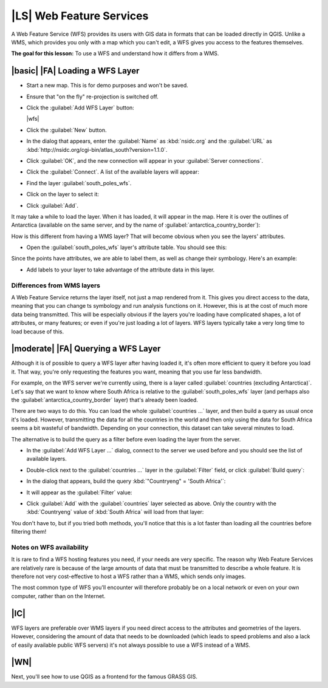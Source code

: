 |LS| Web Feature Services
===============================================================================

A Web Feature Service (WFS) provides its users with GIS data in formats that
can be loaded directly in QGIS. Unlike a WMS, which provides you only with a
map which you can't edit, a WFS gives you access to the features themselves.

**The goal for this lesson:** To use a WFS and understand how it differs from a
WMS.

|basic| |FA| Loading a WFS Layer
-------------------------------------------------------------------------------

* Start a new map. This is for demo purposes and won't be saved.
* Ensure that "on the fly" re-projection is switched off.
* Click the :guilabel:`Add WFS Layer` button:

  |wfs|

* Click the :guilabel:`New` button.
* In the dialog that appears, enter the :guilabel:`Name` as :kbd:`nsidc.org`
  and the :guilabel:`URL` as
  :kbd:`http://nsidc.org/cgi-bin/atlas_south?version=1.1.0`.

  .. image:: /static/training_manual/online_resources/new_wfs_connection.png
     :align: center

* Click :guilabel:`OK`, and the new connection will appear in your
  :guilabel:`Server connections`.
* Click the :guilabel:`Connect`. A list of the available layers will appear:

  .. image:: /static/training_manual/online_resources/wfs_connection_layers.png
     :align: center

* Find the layer :guilabel:`south_poles_wfs`.
* Click on the layer to select it:

  .. image:: /static/training_manual/online_resources/south_poles_wfs.png
     :align: center

* Click :guilabel:`Add`.

It may take a while to load the layer. When it has loaded, it will appear in
the map. Here it is over the outlines of Antarctica (available on the same
server, and by the name of :guilabel:`antarctica_country_border`):

.. image:: /static/training_manual/online_resources/antarctica_border.png
   :align: center

How is this different from having a WMS layer? That will become obvious when
you see the layers' attributes.

* Open the :guilabel:`south_poles_wfs` layer's attribute table. You should see
  this:

.. image:: /static/training_manual/online_resources/poles_attribute_table.png
   :align: center

Since the points have attributes, we are able to label them,
as well as change their symbology. Here's an example:

.. image:: /static/training_manual/online_resources/labelling_example.png
   :align: center

* Add labels to your layer to take advantage of the attribute data in this
  layer.

Differences from WMS layers
...............................................................................

A Web Feature Service returns the layer itself, not just a map rendered from
it. This gives you direct access to the data, meaning that you can change ts
symbology and run analysis functions on it. However, this is at the cost of
much more data being transmitted. This will be especially obvious if the layers
you're loading have complicated shapes, a lot of attributes, or many features;
or even if you're just loading a lot of layers. WFS layers typically take a
very long time to load because of this.

|moderate| |FA| Querying a WFS Layer
-------------------------------------------------------------------------------

Although it is of possible to query a WFS layer after having loaded
it, it's often more efficient to query it before you load it. That way, you're
only requesting the features you want, meaning that you use far less bandwidth.

For example, on the WFS server we're currently using, there is a layer called
:guilabel:`countries (excluding Antarctica)`. Let's say that we want to know
where South Africa is relative to the :guilabel:`south_poles_wfs` layer (and
perhaps also the :guilabel:`antarctica_country_border` layer) that's already
been loaded.

There are two ways to do this. You can load the whole :guilabel:`countries ...`
layer, and then build a query as usual once it's loaded. However, transmitting
the data for all the countries in the world and then only using the data for
South Africa seems a bit wasteful of bandwidth. Depending on your connection,
this dataset can take several minutes to load.

The alternative is to build the query as a filter before even loading the layer
from the server.

* In the :guilabel:`Add WFS Layer ...` dialog, connect to the server we used
  before and you should see the list of available layers.
* Double-click next to the :guilabel:`countries ...` layer in the
  :guilabel:`Filter` field, or click :guilabel:`Build query`:

  .. image:: /static/training_manual/online_resources/select_country_filter.png
     :align: center

* In the dialog that appears, build the query :kbd:`"Countryeng" = 'South
  Africa'`:

  .. image:: /static/training_manual/online_resources/country_sa_builder.png
     :align: center

* It will appear as the :guilabel:`Filter` value:

  .. image:: /static/training_manual/online_resources/country_filter_enabled.png
     :align: center

* Click :guilabel:`Add` with the :guilabel:`countries` layer selected as
  above. Only the country with the :kbd:`Countryeng` value of :kbd:`South
  Africa` will load from that layer:

  .. image:: /static/training_manual/online_resources/antarctica_sa.png
     :align: center

You don't have to, but if you tried both methods, you'll notice that this is a
lot faster than loading all the countries before filtering them!

Notes on WFS availability
...............................................................................

It is rare to find a WFS hosting features you need, if your needs are very
specific. The reason why Web Feature Services are relatively rare is because of
the large amounts of data that must be transmitted to describe a whole feature.
It is therefore not very cost-effective to host a WFS rather than a WMS, which
sends only images.

The most common type of WFS you'll encounter will therefore probably be on a
local network or even on your own computer, rather than on the Internet.

|IC|
-------------------------------------------------------------------------------

WFS layers are preferable over WMS layers if you need direct access to the
attributes and geometries of the layers. However, considering the amount of
data that needs to be downloaded (which leads to speed problems and also a lack
of easily available public WFS servers) it's not always possible to use a WFS
instead of a WMS.

|WN|
-------------------------------------------------------------------------------

Next, you'll see how to use QGIS as a frontend for the famous GRASS GIS.
